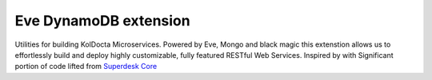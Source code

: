 Eve DynamoDB extension
========================

.. image:: https://travis-ci.org/tarzan0820/koldocta-core.svg?branch=master
   :target: https://travis-ci.org/tarzan0820/koldocta-core


.. image:: https://coveralls.io/repos/tarzan0820/koldocta-core/badge.svg?branch=master
   :target: https://coveralls.io/r/tarzan0820/koldocta-core?branch=master


.. image:: https://landscape.io/github/tarzan0820/koldocta-core/master/landscape.svg?style=flat
   :target: https://landscape.io/github/tarzan0820/koldocta-core/master



Utilities for building KolDocta Microservices. Powered by Eve, Mongo and black magic this extenstion allows
us to effortlessly build and deploy highly customizable, fully featured RESTful Web 
Services. 
Inspired by with Significant portion of code lifted from `Superdesk Core <https://github.com/superdesk/superdesk-core>`_
